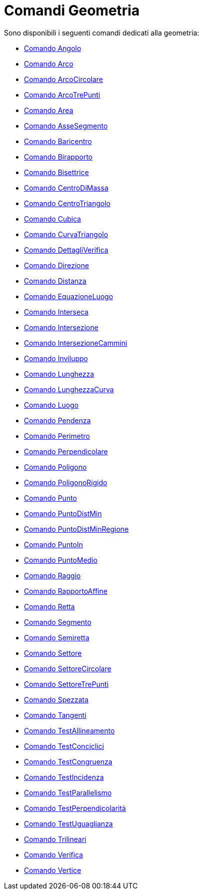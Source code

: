 = Comandi Geometria

Sono disponibili i seguenti comandi dedicati alla geometria:

* xref:/commands/Angolo.adoc[Comando Angolo]
* xref:/commands/Arco.adoc[Comando Arco]
* xref:/commands/ArcoCircolare.adoc[Comando ArcoCircolare]
* xref:/commands/ArcoTrePunti.adoc[Comando ArcoTrePunti]
* xref:/commands/Area.adoc[Comando Area]
* xref:/commands/AsseSegmento.adoc[Comando AsseSegmento]
* xref:/commands/Baricentro.adoc[Comando Baricentro]
* xref:/commands/Birapporto.adoc[Comando Birapporto]
* xref:/commands/Bisettrice.adoc[Comando Bisettrice]
* xref:/commands/CentroDiMassa.adoc[Comando CentroDiMassa]
* xref:/commands/CentroTriangolo.adoc[Comando CentroTriangolo]
* xref:/commands/Cubica.adoc[Comando Cubica]
* xref:/commands/CurvaTriangolo.adoc[Comando CurvaTriangolo]
* xref:/commands/DettagliVerifica.adoc[Comando DettagliVerifica]
* xref:/commands/Direzione.adoc[Comando Direzione]
* xref:/commands/Distanza.adoc[Comando Distanza]
* xref:/commands/EquazioneLuogo.adoc[Comando EquazioneLuogo]
* xref:/commands/Interseca.adoc[Comando Interseca]
* xref:/commands/Intersezione.adoc[Comando Intersezione]
* xref:/commands/IntersezioneCammini.adoc[Comando IntersezioneCammini]
* xref:/commands/Inviluppo.adoc[Comando Inviluppo]
* xref:/commands/Lunghezza.adoc[Comando Lunghezza]
* xref:/commands/LunghezzaCurva.adoc[Comando LunghezzaCurva]
* xref:/commands/Luogo.adoc[Comando Luogo]
* xref:/commands/Pendenza.adoc[Comando Pendenza]
* xref:/commands/Perimetro.adoc[Comando Perimetro]
* xref:/commands/Perpendicolare.adoc[Comando Perpendicolare]
* xref:/commands/Poligono.adoc[Comando Poligono]
* xref:/commands/PoligonoRigido.adoc[Comando PoligonoRigido]
* xref:/commands/Punto.adoc[Comando Punto]
* xref:/commands/PuntoDistMin.adoc[Comando PuntoDistMin]
* xref:/commands/PuntoDistMinRegione.adoc[Comando PuntoDistMinRegione]
* xref:/commands/PuntoIn.adoc[Comando PuntoIn]
* xref:/commands/PuntoMedio.adoc[Comando PuntoMedio]
* xref:/commands/Raggio.adoc[Comando Raggio]
* xref:/commands/RapportoAffine.adoc[Comando RapportoAffine]
* xref:/commands/Retta.adoc[Comando Retta]
* xref:/commands/Segmento.adoc[Comando Segmento]
* xref:/commands/Semiretta.adoc[Comando Semiretta]
* xref:/commands/Settore.adoc[Comando Settore]
* xref:/commands/SettoreCircolare.adoc[Comando SettoreCircolare]
* xref:/commands/SettoreTrePunti.adoc[Comando SettoreTrePunti]
* xref:/commands/Spezzata.adoc[Comando Spezzata]
* xref:/commands/Tangenti.adoc[Comando Tangenti]
* xref:/commands/TestAllineamento.adoc[Comando TestAllineamento]
* xref:/commands/TestConciclici.adoc[Comando TestConciclici]
* xref:/commands/TestCongruenza.adoc[Comando TestCongruenza]
* xref:/commands/TestIncidenza.adoc[Comando TestIncidenza]
* xref:/commands/TestParallelismo.adoc[Comando TestParallelismo]
* xref:/commands/TestPerpendicolarità.adoc[Comando TestPerpendicolarità]
* xref:/commands/TestUguaglianza.adoc[Comando TestUguaglianza]
* xref:/commands/Trilineari.adoc[Comando Trilineari]
* xref:/commands/Verifica.adoc[Comando Verifica]
* xref:/commands/Vertice.adoc[Comando Vertice]
